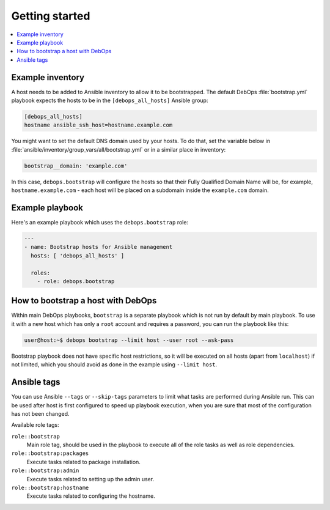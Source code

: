 Getting started
===============

.. contents::
   :local:

Example inventory
-----------------

A host needs to be added to Ansible inventory to allow it to be bootstrapped.
The default DebOps :file:`bootstrap.yml` playbook expects the hosts to be in the
``[debops_all_hosts]`` Ansible group:

.. code-block:: none

   [debops_all_hosts]
   hostname ansible_ssh_host=hostname.example.com

You might want to set the default DNS domain used by your hosts. To do that,
set the variable below in :file:`ansible/inventory/group_vars/all/bootstrap.yml` or
in a similar place in inventory:

.. code-block:: yaml

   bootstrap__domain: 'example.com'

In this case, ``debops.bootstrap`` will configure the hosts so that their Fully
Qualified Domain Name will be, for example, ``hostname.example.com`` - each
host will be placed on a subdomain inside the ``example.com`` domain.

Example playbook
----------------

Here's an example playbook which uses the ``debops.bootstrap`` role:

.. code-block:: yaml

   ---
   - name: Bootstrap hosts for Ansible management
     hosts: [ 'debops_all_hosts' ]

     roles:
       - role: debops.bootstrap

How to bootstrap a host with DebOps
-----------------------------------

Within main DebOps playbooks, ``bootstrap`` is a separate playbook which is not
run by default by main playbook. To use it with a new host which has only
a ``root`` account and requires a password, you can run the playbook like this:

.. code-block:: console

   user@host:~$ debops bootstrap --limit host --user root --ask-pass

Bootstrap playbook does not have specific host restrictions, so it will be
executed on all hosts (apart from ``localhost``) if not limited, which you
should avoid as done in the example using ``--limit host``.

Ansible tags
------------

You can use Ansible ``--tags`` or ``--skip-tags`` parameters to limit what
tasks are performed during Ansible run. This can be used after host is first
configured to speed up playbook execution, when you are sure that most of the
configuration has not been changed.

Available role tags:

``role::bootstrap``
  Main role tag, should be used in the playbook to execute all of the role
  tasks as well as role dependencies.

``role::bootstrap:packages``
  Execute tasks related to package installation.

``role::bootstrap:admin``
  Execute tasks related to setting up the admin user.

``role::bootstrap:hostname``
  Execute tasks related to configuring the hostname.
